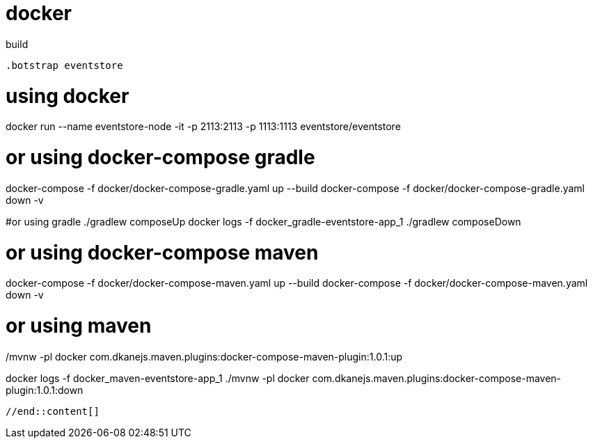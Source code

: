 = docker

//tag::content[]

.build
----
.botstrap eventstore
----
# using docker
docker run --name eventstore-node -it -p 2113:2113 -p 1113:1113 eventstore/eventstore

# or using docker-compose gradle
docker-compose -f docker/docker-compose-gradle.yaml up --build
docker-compose -f docker/docker-compose-gradle.yaml down -v

#or using gradle
./gradlew composeUp
docker logs -f docker_gradle-eventstore-app_1
./gradlew composeDown

# or using docker-compose maven
docker-compose -f docker/docker-compose-maven.yaml up --build
docker-compose -f docker/docker-compose-maven.yaml down -v

# or using maven
./mvnw -pl docker com.dkanejs.maven.plugins:docker-compose-maven-plugin:1.0.1:up
docker logs -f docker_maven-eventstore-app_1
./mvnw -pl docker com.dkanejs.maven.plugins:docker-compose-maven-plugin:1.0.1:down
----

//end::content[]
